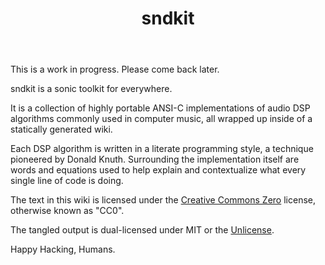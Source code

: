 #+TITLE: sndkit
This is a work in progress. Please come back later.

sndkit is a sonic toolkit for everywhere.

It is a collection of highly portable ANSI-C implementations
of audio DSP algorithms commonly used in computer music, all
wrapped up inside of a statically generated wiki.

Each DSP algorithm is written in a literate programming
style, a technique pioneered by Donald Knuth. Surrounding
the implementation itself are words and equations used to
help explain and contextualize what every single line of
code is doing.

The text in this wiki is licensed under the
[[https://creativecommons.org/share-your-work/public-domain/cc0/][Creative Commons Zero]] license, otherwise
known as "CC0".

The tangled output is dual-licensed under MIT or
the [[https://unlicense.org/][Unlicense]].

Happy Hacking, Humans.
